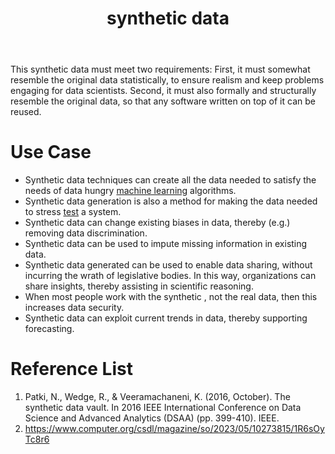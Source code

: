 :PROPERTIES:
:ID:       a2ac28b2-6932-45a9-83d0-405b22f60061
:END:
#+title: synthetic data
#+filetags:
This synthetic data must meet two requirements: First, it must somewhat resemble the original data statistically, to ensure realism and keep problems engaging for data scientists. Second, it must also formally and structurally resemble the original data, so that any software written on top of it can be reused.

* Use Case
+ Synthetic data techniques can  create all the data needed to  satisfy the needs of data hungry [[id:b1cf8bef-07d8-44c4-bb19-c3362a74463f][machine learning]] algorithms.
+ Synthetic data generation is also a method for making the data needed to stress [[id:748be669-c5e5-4c6c-9832-068d098ce55c][test]] a system.
+ Synthetic data can change existing biases in data, thereby (e.g.) removing data discrimination.
+ Synthetic data can be used to impute missing information in existing data.
+ Synthetic data generated  can be used to enable data sharing, without incurring the wrath of legislative bodies. In this way, organizations can share insights, thereby assisting in scientific reasoning.
+ When most people work with the synthetic , not the real data, then this increases data security.
+ Synthetic data can exploit current trends in data, thereby supporting forecasting.
  
* Reference List
1. Patki, N., Wedge, R., & Veeramachaneni, K. (2016, October). The synthetic data vault. In 2016 IEEE International Conference on Data Science and Advanced Analytics (DSAA) (pp. 399-410). IEEE.
2. https://www.computer.org/csdl/magazine/so/2023/05/10273815/1R6sOyTc8r6
   
